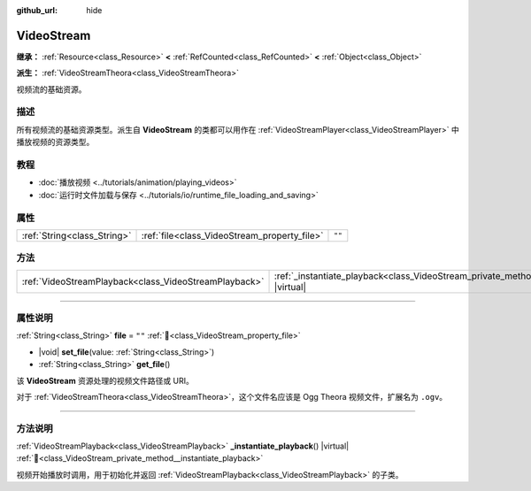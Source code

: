 :github_url: hide

.. DO NOT EDIT THIS FILE!!!
.. Generated automatically from Godot engine sources.
.. Generator: https://github.com/godotengine/godot/tree/4.4/doc/tools/make_rst.py.
.. XML source: https://github.com/godotengine/godot/tree/4.4/doc/classes/VideoStream.xml.

.. _class_VideoStream:

VideoStream
===========

**继承：** :ref:`Resource<class_Resource>` **<** :ref:`RefCounted<class_RefCounted>` **<** :ref:`Object<class_Object>`

**派生：** :ref:`VideoStreamTheora<class_VideoStreamTheora>`

视频流的基础资源。

.. rst-class:: classref-introduction-group

描述
----

所有视频流的基础资源类型。派生自 **VideoStream** 的类都可以用作在 :ref:`VideoStreamPlayer<class_VideoStreamPlayer>` 中播放视频的资源类型。

.. rst-class:: classref-introduction-group

教程
----

- :doc:`播放视频 <../tutorials/animation/playing_videos>`

- :doc:`运行时文件加载与保存 <../tutorials/io/runtime_file_loading_and_saving>`

.. rst-class:: classref-reftable-group

属性
----

.. table::
   :widths: auto

   +-----------------------------+----------------------------------------------+--------+
   | :ref:`String<class_String>` | :ref:`file<class_VideoStream_property_file>` | ``""`` |
   +-----------------------------+----------------------------------------------+--------+

.. rst-class:: classref-reftable-group

方法
----

.. table::
   :widths: auto

   +-------------------------------------------------------+------------------------------------------------------------------------------------------------------+
   | :ref:`VideoStreamPlayback<class_VideoStreamPlayback>` | :ref:`_instantiate_playback<class_VideoStream_private_method__instantiate_playback>`\ (\ ) |virtual| |
   +-------------------------------------------------------+------------------------------------------------------------------------------------------------------+

.. rst-class:: classref-section-separator

----

.. rst-class:: classref-descriptions-group

属性说明
--------

.. _class_VideoStream_property_file:

.. rst-class:: classref-property

:ref:`String<class_String>` **file** = ``""`` :ref:`🔗<class_VideoStream_property_file>`

.. rst-class:: classref-property-setget

- |void| **set_file**\ (\ value\: :ref:`String<class_String>`\ )
- :ref:`String<class_String>` **get_file**\ (\ )

该 **VideoStream** 资源处理的视频文件路径或 URI。

对于 :ref:`VideoStreamTheora<class_VideoStreamTheora>`\ ，这个文件名应该是 Ogg Theora 视频文件，扩展名为 ``.ogv``\ 。

.. rst-class:: classref-section-separator

----

.. rst-class:: classref-descriptions-group

方法说明
--------

.. _class_VideoStream_private_method__instantiate_playback:

.. rst-class:: classref-method

:ref:`VideoStreamPlayback<class_VideoStreamPlayback>` **_instantiate_playback**\ (\ ) |virtual| :ref:`🔗<class_VideoStream_private_method__instantiate_playback>`

视频开始播放时调用，用于初始化并返回 :ref:`VideoStreamPlayback<class_VideoStreamPlayback>` 的子类。

.. |virtual| replace:: :abbr:`virtual (本方法通常需要用户覆盖才能生效。)`
.. |const| replace:: :abbr:`const (本方法无副作用，不会修改该实例的任何成员变量。)`
.. |vararg| replace:: :abbr:`vararg (本方法除了能接受在此处描述的参数外，还能够继续接受任意数量的参数。)`
.. |constructor| replace:: :abbr:`constructor (本方法用于构造某个类型。)`
.. |static| replace:: :abbr:`static (调用本方法无需实例，可直接使用类名进行调用。)`
.. |operator| replace:: :abbr:`operator (本方法描述的是使用本类型作为左操作数的有效运算符。)`
.. |bitfield| replace:: :abbr:`BitField (这个值是由下列位标志构成位掩码的整数。)`
.. |void| replace:: :abbr:`void (无返回值。)`
